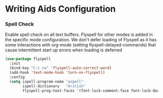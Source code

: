 * Writing Aids Configuration
*** Spell Check
    Enable spell check on all text buffers. Flyspell for other modes is added
    in the specific mode configuration. We don't defer loading of Flyspell as
    it has some interactions with org-mode (setting flyspell-delayed-commands)
    that cause intermittent start up errors when loading is deferred

    #+begin_src emacs-lisp
    (use-package flyspell
      :init
      (bind-key "C-c cw" 'flyspell-auto-correct-word)
      (add-hook 'text-mode-hook 'turn-on-flyspell)
      :config
      (setq ispell-program-name "aspell"
            ispell-dictionary   "british"
            flyspell-prog-text-faces '(font-lock-comment-face font-lock-doc-face)))
    #+end_src

